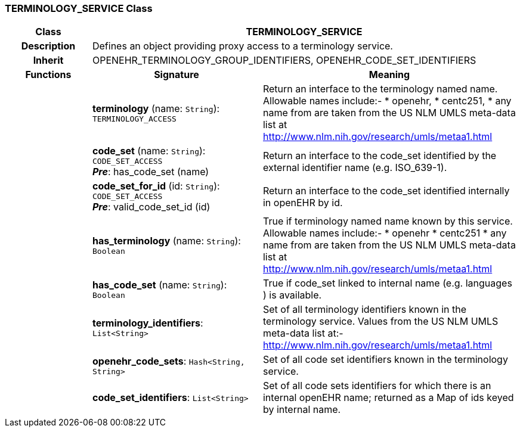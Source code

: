 === TERMINOLOGY_SERVICE Class

[cols="^1,2,3"]
|===
h|*Class*
2+^h|*TERMINOLOGY_SERVICE*

h|*Description*
2+a|Defines an object providing proxy access to a terminology service.

h|*Inherit*
2+|OPENEHR_TERMINOLOGY_GROUP_IDENTIFIERS, OPENEHR_CODE_SET_IDENTIFIERS

h|*Functions*
^h|*Signature*
^h|*Meaning*

h|
|*terminology* (name: `String`): `TERMINOLOGY_ACCESS`
a|Return an interface to the terminology named name. Allowable names include:-
* openehr,
* centc251,
* any name from are taken from the US NLM UMLS meta-data list at http://www.nlm.nih.gov/research/umls/metaa1.html

h|
|*code_set* (name: `String`): `CODE_SET_ACCESS` +
*_Pre_*: has_code_set (name)
a|Return an interface to the code_set identified by the external identifier name (e.g.  ISO_639-1).

h|
|*code_set_for_id* (id: `String`): `CODE_SET_ACCESS` +
*_Pre_*: valid_code_set_id (id)
a|Return an interface to the code_set identified internally in openEHR by id.

h|
|*has_terminology* (name: `String`): `Boolean`
a|True if terminology named name known by this service. Allowable names include:-
*  openehr
* centc251
* any name from are taken from the US NLM UMLS meta-data list at
http://www.nlm.nih.gov/research/umls/metaa1.html

h|
|*has_code_set* (name: `String`): `Boolean`
a|True if code_set linked to internal name (e.g. languages ) is available.

h|
|*terminology_identifiers*: `List<String>`
a|Set of all terminology identifiers known in the terminology service. Values from the US NLM UMLS meta-data list at:- http://www.nlm.nih.gov/research/umls/metaa1.html

h|
|*openehr_code_sets*: `Hash<String, String>`
a|Set of all code set identifiers known in the terminology service.

h|
|*code_set_identifiers*: `List<String>`
a|Set of all code sets identifiers for which there is an internal openEHR name; returned as a Map of ids keyed by internal name.
|===
